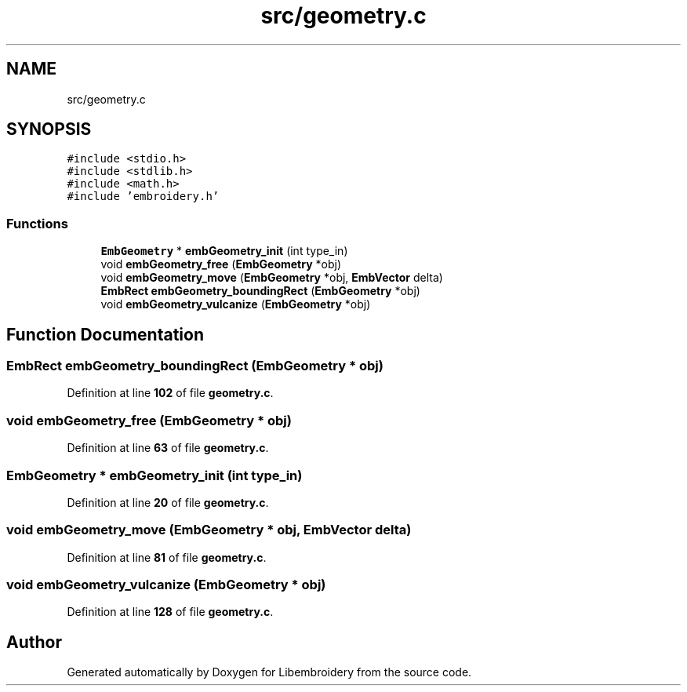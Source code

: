 .TH "src/geometry.c" 3 "Sun Mar 19 2023" "Version 1.0.0-alpha" "Libembroidery" \" -*- nroff -*-
.ad l
.nh
.SH NAME
src/geometry.c
.SH SYNOPSIS
.br
.PP
\fC#include <stdio\&.h>\fP
.br
\fC#include <stdlib\&.h>\fP
.br
\fC#include <math\&.h>\fP
.br
\fC#include 'embroidery\&.h'\fP
.br

.SS "Functions"

.in +1c
.ti -1c
.RI "\fBEmbGeometry\fP * \fBembGeometry_init\fP (int type_in)"
.br
.ti -1c
.RI "void \fBembGeometry_free\fP (\fBEmbGeometry\fP *obj)"
.br
.ti -1c
.RI "void \fBembGeometry_move\fP (\fBEmbGeometry\fP *obj, \fBEmbVector\fP delta)"
.br
.ti -1c
.RI "\fBEmbRect\fP \fBembGeometry_boundingRect\fP (\fBEmbGeometry\fP *obj)"
.br
.ti -1c
.RI "void \fBembGeometry_vulcanize\fP (\fBEmbGeometry\fP *obj)"
.br
.in -1c
.SH "Function Documentation"
.PP 
.SS "\fBEmbRect\fP embGeometry_boundingRect (\fBEmbGeometry\fP * obj)"

.PP
Definition at line \fB102\fP of file \fBgeometry\&.c\fP\&.
.SS "void embGeometry_free (\fBEmbGeometry\fP * obj)"

.PP
Definition at line \fB63\fP of file \fBgeometry\&.c\fP\&.
.SS "\fBEmbGeometry\fP * embGeometry_init (int type_in)"

.PP
Definition at line \fB20\fP of file \fBgeometry\&.c\fP\&.
.SS "void embGeometry_move (\fBEmbGeometry\fP * obj, \fBEmbVector\fP delta)"

.PP
Definition at line \fB81\fP of file \fBgeometry\&.c\fP\&.
.SS "void embGeometry_vulcanize (\fBEmbGeometry\fP * obj)"

.PP
Definition at line \fB128\fP of file \fBgeometry\&.c\fP\&.
.SH "Author"
.PP 
Generated automatically by Doxygen for Libembroidery from the source code\&.
